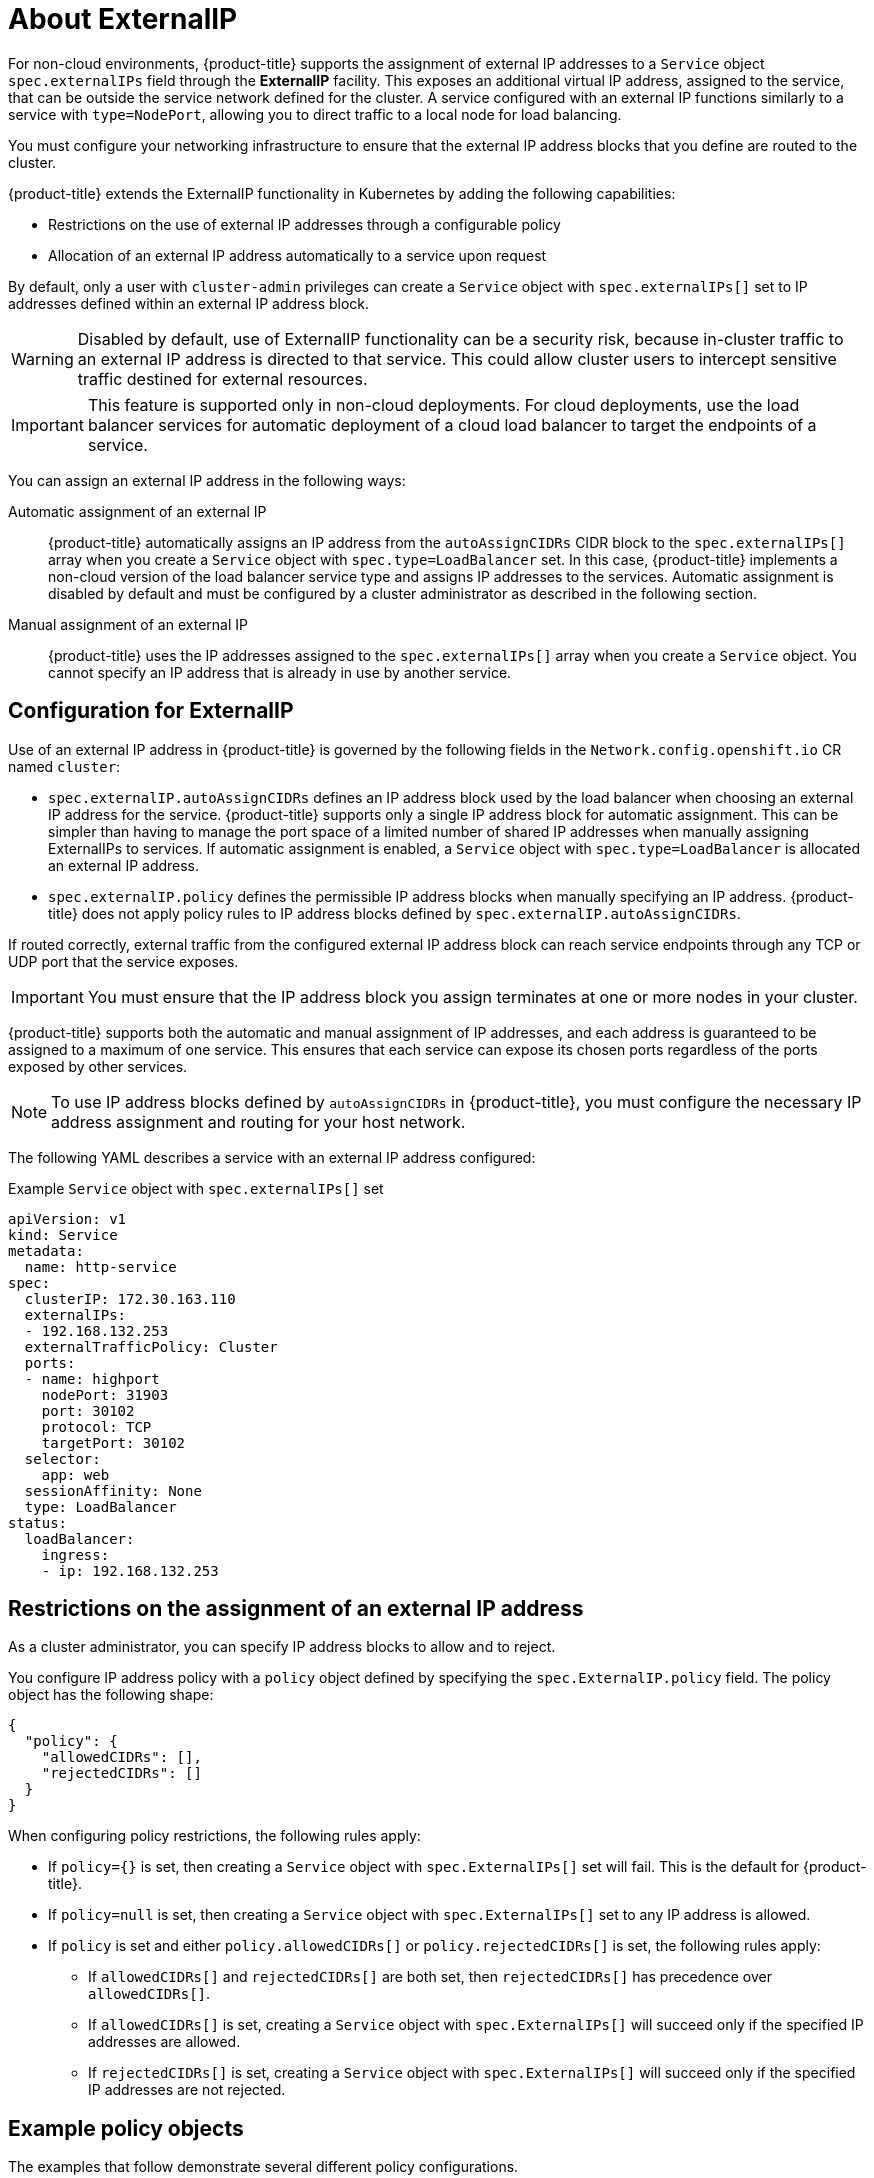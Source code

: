 // Module included in the following assemblies:
//
// * networking/configuring_ingress_cluster_traffic/configuring-externalip.adoc

[id="nw-externalip-about_{context}"]
= About ExternalIP

For non-cloud environments, {product-title} supports the assignment of external IP addresses to a `Service` object `spec.externalIPs` field through the *ExternalIP* facility.
This exposes an additional virtual IP address, assigned to the service, that can be outside the service network defined for the cluster.
A service configured with an external IP functions similarly to a service with `type=NodePort`, allowing you to direct traffic to a local node for load balancing.

You must configure your networking infrastructure to ensure that the external IP address blocks that you define are routed to the cluster.

{product-title} extends the ExternalIP functionality in Kubernetes by adding the following capabilities:

- Restrictions on the use of external IP addresses through a configurable policy
- Allocation of an external IP address automatically to a service upon request

By default, only a user with `cluster-admin` privileges can create a `Service` object with `spec.externalIPs[]` set to IP addresses defined within an external IP address block.

[WARNING]
====
Disabled by default, use of ExternalIP functionality can be a security risk, because in-cluster traffic to an external IP address is directed to that service.
This could allow cluster users to intercept sensitive traffic destined for external resources.
====

[IMPORTANT]
====
This feature is supported only in non-cloud deployments.
For cloud deployments, use the load balancer services for automatic deployment of a cloud load balancer to target the endpoints of a service.
====

You can assign an external IP address in the following ways:

Automatic assignment of an external IP::
{product-title} automatically assigns an IP address from the `autoAssignCIDRs` CIDR block to the `spec.externalIPs[]` array when you create a `Service` object with `spec.type=LoadBalancer` set.
In this case, {product-title} implements a non-cloud version of the load balancer service type and assigns IP addresses to the services.
Automatic assignment is disabled by default and must be configured by a cluster administrator as described in the following section.

Manual assignment of an external IP::
{product-title} uses the IP addresses assigned to the `spec.externalIPs[]` array when you create a `Service` object. You cannot specify an IP address that is already in use by another service.

[id="configuration-externalip_{context}"]
== Configuration for ExternalIP

Use of an external IP address in {product-title} is governed by the following fields in the `Network.config.openshift.io` CR named `cluster`:

* `spec.externalIP.autoAssignCIDRs` defines an IP address block used by the load balancer when choosing an external IP address for the service. {product-title} supports only a single IP address block for automatic assignment. This can be simpler than having to manage the port space of a limited number of shared IP addresses when manually assigning ExternalIPs to services. If automatic assignment is enabled, a `Service` object with `spec.type=LoadBalancer` is allocated an external IP address.
* `spec.externalIP.policy` defines the permissible IP address blocks when manually specifying an IP address. {product-title} does not apply policy rules to IP address blocks defined by `spec.externalIP.autoAssignCIDRs`.

If routed correctly, external traffic from the configured external IP address block can reach service endpoints through any TCP or UDP port that the service exposes.

[IMPORTANT]
====
You must ensure that the IP address block you assign terminates at one or more nodes in your cluster.
====

{product-title} supports both the automatic and manual assignment of IP
addresses, and each address is guaranteed to be assigned to a maximum of one
service. This ensures that each service can expose its chosen ports regardless
of the ports exposed by other services.

[NOTE]
====
To use IP address blocks defined by `autoAssignCIDRs` in {product-title}, you must configure the necessary IP address assignment and routing for your host network.
====

The following YAML describes a service with an external IP address configured:

.Example `Service` object with `spec.externalIPs[]` set
[source,yaml]
----
apiVersion: v1
kind: Service
metadata:
  name: http-service
spec:
  clusterIP: 172.30.163.110
  externalIPs:
  - 192.168.132.253
  externalTrafficPolicy: Cluster
  ports:
  - name: highport
    nodePort: 31903
    port: 30102
    protocol: TCP
    targetPort: 30102
  selector:
    app: web
  sessionAffinity: None
  type: LoadBalancer
status:
  loadBalancer:
    ingress:
    - ip: 192.168.132.253
----

[id="restrictions-on-ip-assignment_{context}"]
== Restrictions on the assignment of an external IP address

As a cluster administrator, you can specify IP address blocks to allow and to reject.

You configure IP address policy with a `policy` object defined by specifying the `spec.ExternalIP.policy` field.
The policy object has the following shape:

[source,json]
----
{
  "policy": {
    "allowedCIDRs": [],
    "rejectedCIDRs": []
  }
}
----

When configuring policy restrictions, the following rules apply:

- If `policy={}` is set, then creating a `Service` object with `spec.ExternalIPs[]` set will fail. This is the default for {product-title}.
- If `policy=null` is set, then creating a `Service` object with `spec.ExternalIPs[]` set to any IP address is allowed.
- If `policy` is set and either `policy.allowedCIDRs[]` or `policy.rejectedCIDRs[]` is set, the following rules apply:

* If `allowedCIDRs[]` and `rejectedCIDRs[]` are both set, then `rejectedCIDRs[]` has precedence over `allowedCIDRs[]`.
* If `allowedCIDRs[]` is set, creating a `Service` object with `spec.ExternalIPs[]` will succeed only if the specified IP addresses are allowed.
* If `rejectedCIDRs[]` is set, creating a `Service` object with `spec.ExternalIPs[]` will succeed only if the specified IP addresses are not rejected.

[id="example-policy-objects_{context}"]
== Example policy objects

The examples that follow demonstrate several different policy configurations.

- In the following example, the policy prevents {product-title} from creating any service with an external IP address specified:
+
.Example policy to reject any value specified for `Service` object `spec.externalIPs[]`
[source,yaml]
----
apiVersion: config.openshift.io/v1
kind: Network
metadata:
  name: cluster
spec:
  externalIP:
    policy: {}
  ...
----

- In the following example, both the `allowedCIDRs` and `rejectedCIDRs` fields are set.
+
.Example policy that includes both allowed and rejected CIDR blocks
[source,yaml]
----
apiVersion: config.openshift.io/v1
kind: Network
metadata:
  name: cluster
spec:
  externalIP:
    policy:
      allowedCIDRs:
      - 172.16.66.10/23
      rejectedCIDRs:
      - 172.16.66.10/24
  ...
----

- In the following example, `policy` is set to `null`.
If set to `null`, when inspecting the configuration object by entering `oc get networks.config.openshift.io -o yaml`, the `policy` field will not appear in the output.
+
.Example policy to allow any value specified for `Service` object `spec.externalIPs[]`
[source,yaml]
----
apiVersion: config.openshift.io/v1
kind: Network
metadata:
  name: cluster
spec:
  externalIP:
    policy: null
  ...
----
